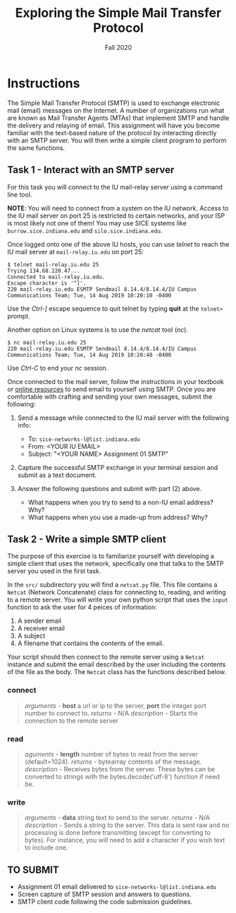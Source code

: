 #+TITLE: Exploring the Simple Mail Transfer Protocol
#+SUBTITLE: Fall 2020
#+OPTIONS: toc:nil num:nil html-postamble:nil author:nil date:nil
#+LATEX_HEADER: \usepackage{times}
#+LATEX_HEADER: \usepackage{listings}
#+LATEX_HEADER: \lstset{basicstyle=\small\ttfamily,columns=flexible,breaklines=true}
#+LATEX_HEADER: \usepackage[a4paper,margin=1.0in]{geometry}
#+LATEX_HEADER: \setlength{\parindent}{0cm}
#+LATEX_HEADER: \usepackage{parskip}
#+LATEX_HEADER: \usepackage{enumitem}
#+LATEX_HEADER: \setitemize{noitemsep,topsep=2pt,parsep=2pt,partopsep=2pt}
#+LATEX_HEADER: \usepackage{titling}
#+LATEX_HEADER: \setlength{\droptitle}{-1in}
#+LATEX_HEADER: \posttitle{\par\end{center}\vspace{-.5in}}

* Instructions

The Simple Mail Transfer Protocol (SMTP) is used to exchange electronic mail
(email) messages on the Internet.  A number of organizations run what are known
as Mail Transfer Agents (MTAs) that implement SMTP and handle the delivery and
relaying of email.  This assignment will have you become familiar with the
text-based nature of the protocol by interacting directly with an SMTP server.
You will then write a simple client program to perform the same functions.

** Task 1 - Interact with an SMTP server

For this task you will connect to the IU mail-relay server using a command line
tool.

*NOTE*: You will need to connect from a system on the IU network.  Access to the
IU mail server on port 25 is restricted to certain networks, and your ISP is
most likely not one of them!  You may use SICE systems like
=burrow.sice.indiana.edu= and =silo.sice.indiana.edu=.

Once logged onto one of the above IU hosts, you can use /telnet/ to reach the IU
mail server at =mail-relay.iu.edu= on port 25:

#+begin_src text
$ telnet mail-relay.iu.edu 25
Trying 134.68.220.47...
Connected to mail-relay.iu.edu.
Escape character is '^]'.
220 mail-relay.iu.edu ESMTP Sendmail 8.14.4/8.14.4/IU Campus Communications Team; Tue, 14 Aug 2019 10:20:10 -0400
#+end_src

Use the /Ctrl-]/ escape sequence to quit telnet by typing *quit* at the
=telnet>= prompt.

Another option on Linux systems is to use the /netcat/ tool (/nc/).

#+begin_src text
$ nc mail-relay.iu.edu 25
220 mail-relay.iu.edu ESMTP Sendmail 8.14.4/8.14.4/IU Campus Communications Team; Tue, 14 Aug 2019 10:20:48 -0400
#+end_src

Use /Ctrl-C/ to end your /nc/ session.

Once connected to the mail server, follow the instructions in your
textbook or [[http://www.samlogic.net/articles/smtp-commands-reference.htm][online resources]] to send email to yourself using SMTP. Once
you are comfortable with crafting and sending your own messages,
submit the following:

1. Send a message while connected to the IU mail server with the following info:
   * To: =sice-networks-l@list.indiana.edu=
   * From: <YOUR IU EMAIL>
   * Subject: "<YOUR NAME> Assignment 01 SMTP"

2. Capture the successful SMTP exchange in your terminal session and submit as a
   text document.

3. Answer the following questions and submit with part (2) above.
   * What happens when you try to send to a non-IU email address?  Why?
   * What happens when you use a made-up from address? Why?

** Task 2 - Write a simple SMTP client

The purpose of this exercise is to familiarize yourself with developing a simple
client that uses the network, specifically one that talks to the SMTP server you
used in the first task.

In the =src/= subdirectory you will find a =netcat.py= file.  This file contains
a =Netcat= (Network Concatenate) class for connecting to, reading, and writing to 
a remote server.  You will write your own python script that uses the =input=
function to ask the user for 4 peices of information:

1. A sender email
2. A receiver email
3. A subject
3. A filename that contains the contents of the email.

Your script should then connect to the remote server using a =Netcat= instance and
submit the email described by the user including the contents of the file as the
body.  The =Netcat= class has the functions described below.

*** connect

#+BEGIN_QUOTE
/arguments/ - *host* a url or ip to the server, *port* the integer port number to connect to.
/returns/ - N/A
/description/ - Starts the connection to the remote server
#+END_QUOTE

*** read

#+BEGIN_QUOTE
/aguments/ - *length* number of bytes to read from the server (default=1024).
/returns/ - bytearray contents of the message.
/description/ - Receives bytes from the server.  These bytes can be converted to
strings with the bytes.decode('utf-8') function if need be.
#+END_QUOTE

*** write

#+BEGIN_QUOTE
/arguments/ - *data* string text to send to the server.
/returns/ - N/A
/description/ - Sends a string to the server.  This data is sent raw and no processing is
done before transmitting (except for converting to bytes).  For instance, you will need to
add a \n character if you wish text to include one.
#+END_QUOTE


** TO SUBMIT
   * Assignment 01 email delivered to =sice-networks-l@list.indiana.edu=
   * Screen capture of SMTP session and answers to questions.
   * SMTP client code following the code submission guidelines.
